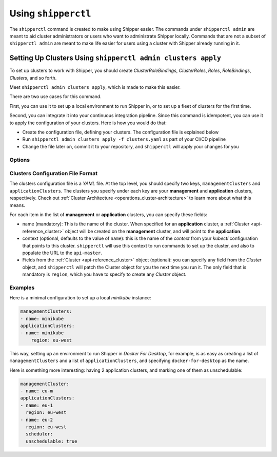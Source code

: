 .. _operations_shipperctl:

======================
 Using ``shipperctl``
======================

The ``shipperctl`` command is created to make using Shipper easier. The commands under ``shipperctl admin`` are meant to aid cluster administrators or users who want to administrate Shipper locally. Commands that are not a subset of ``shipperctl admin`` are meant to make life easier for users using a cluster with Shipper already running in it.

Setting Up Clusters Using ``shipperctl admin clusters apply``
-------------------------------------------------------------

To set up clusters to work with Shipper, you should create *ClusterRoleBindings*, *ClusterRoles*, *Roles*, *RoleBindings*, *Clusters*, and so forth.

Meet ``shipperctl admin clusters apply``, which is made to make this easier.

There are two use cases for this command.

First, you can use it to set up a local environment to run Shipper in, or to set up a fleet of clusters for the first time.

Second, you can integrate it into your continuous integration pipeline. Since this command is idempotent, you can use it to apply the configuration of your clusters. Here is how you would do that:

- Create the configuration file, defining your clusters. The configuration file is explained below
- Run ``shipperctl admin clusters apply -f clusters.yaml`` as part of your CI/CD pipeline
- Change the file later on, commit it to your repository, and ``shipperctl`` will apply your changes for you

Options
^^^^^^^

.. option:: -f <path string>

  The path to the cluster configuration file. The format is explained below.

.. option:: --kube-config <path string>

  The path to your ``kubectl`` configuration, where the contexts that ``shipperctl`` should use resides.

.. option:: -n, --shipper-system-namespace <string>

  The namespace Shipper is running in. This is the namespace where you have a *Deployment* running the Shipper image.

Clusters Configuration File Format
^^^^^^^^^^^^^^^^^^^^^^^^^^^^^^^^^^

The clusters configuration file is a *YAML* file. At the top level, you should specify two keys, ``managementClusters`` and ``applicationClusters``. The clusters you specify under each key are your **management** and **application** clusters, respectively. Check out :ref:`Cluster Architecture <operations_cluster-architecture>` to learn more about what this means.

For each item in the list of **management** or **application** clusters, you can specify these fields:

- name (mandatory): This is the name of the cluster. When specified for an **application** cluster, a :ref:`Cluster <api-reference_cluster>` object will be created on the **management** cluster, and will point to the **application**.
- context (optional, defaults to the value of ``name``): this is the name of the *context* from your *kubectl* configuration that points to this cluster. ``shipperctl`` will use this context to run commands to set up the cluster, and also to populate the URL to the ``api-master``.
- Fields from the :ref:`Cluster <api-reference_cluster>` object (optional): you can specify any field from the *Cluster* object, and ``shipperctl`` will patch the Cluster object for you the next time you run it. The only field that is mandatory is ``region``, which you have to specify to create any *Cluster* object.

Examples
^^^^^^^^

Here is a minimal configuration to set up a local *minikube* instance:

.. code-block:: yaml

  managementClusters:
  - name: minikube
  applicationClusters:
  - name: minikube
      region: eu-west

This way, setting up an environment to run Shipper in *Docker For Desktop*, for example, is as easy as creating a list of ``managementClusters`` and a list of ``applicationClusters``, and specifying ``docker-for-desktop`` as the name.

Here is something more interesting: having 2 application clusters, and marking one of them as unschedulable:

.. code-block:: yaml

  managementCluster:
  - name: eu-m
  applicationClusters:
  - name: eu-1
    region: eu-west
  - name: eu-2
    region: eu-west
    scheduler:
    unschedulable: true
